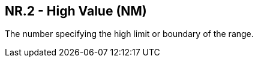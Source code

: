 == NR.2 - High Value (NM)

[datatype-definition]
The number specifying the high limit or boundary of the range.

